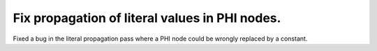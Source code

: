 Fix propagation of literal values in PHI nodes.
"""""""""""""""""""""""""""""""""""""""""""""""

Fixed a bug in the literal propagation pass where a PHI node could be wrongly
replaced by a constant.
